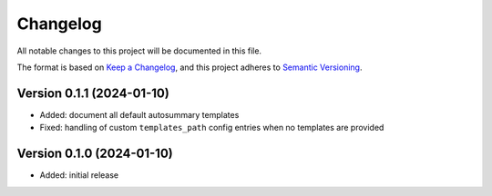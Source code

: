 Changelog
=========

All notable changes to this project will be documented in this file.

The format is based on `Keep a Changelog`_,
and this project adheres to `Semantic Versioning`_.


Version 0.1.1 (2024-01-10)
--------------------------

* Added: document all default autosummary templates
* Fixed: handling of custom ``templates_path``
  config entries
  when no templates are provided


Version 0.1.0 (2024-01-10)
--------------------------

* Added: initial release


.. _Keep a Changelog:
    https://keepachangelog.com/en/1.0.0/
.. _Semantic Versioning:
    https://semver.org/spec/v2.0.0.html
